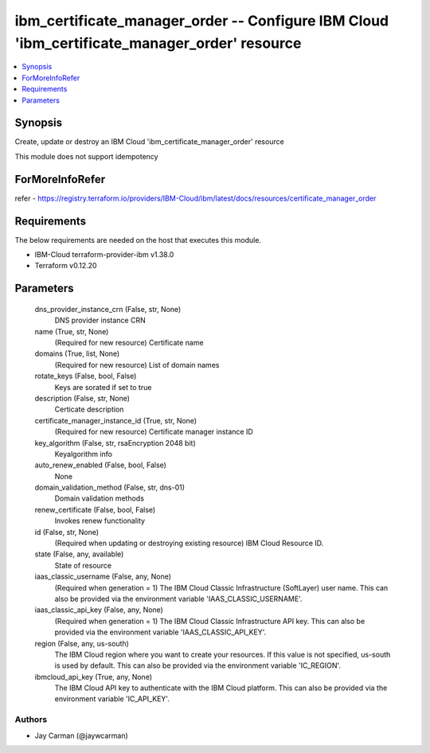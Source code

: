 
ibm_certificate_manager_order -- Configure IBM Cloud 'ibm_certificate_manager_order' resource
=============================================================================================

.. contents::
   :local:
   :depth: 1


Synopsis
--------

Create, update or destroy an IBM Cloud 'ibm_certificate_manager_order' resource

This module does not support idempotency


ForMoreInfoRefer
----------------
refer - https://registry.terraform.io/providers/IBM-Cloud/ibm/latest/docs/resources/certificate_manager_order

Requirements
------------
The below requirements are needed on the host that executes this module.

- IBM-Cloud terraform-provider-ibm v1.38.0
- Terraform v0.12.20



Parameters
----------

  dns_provider_instance_crn (False, str, None)
    DNS provider instance CRN


  name (True, str, None)
    (Required for new resource) Certificate name


  domains (True, list, None)
    (Required for new resource) List of domain names


  rotate_keys (False, bool, False)
    Keys are sorated if set to true


  description (False, str, None)
    Certicate description


  certificate_manager_instance_id (True, str, None)
    (Required for new resource) Certificate manager instance ID


  key_algorithm (False, str, rsaEncryption 2048 bit)
    Keyalgorithm info


  auto_renew_enabled (False, bool, False)
    None


  domain_validation_method (False, str, dns-01)
    Domain validation methods


  renew_certificate (False, bool, False)
    Invokes renew functionality


  id (False, str, None)
    (Required when updating or destroying existing resource) IBM Cloud Resource ID.


  state (False, any, available)
    State of resource


  iaas_classic_username (False, any, None)
    (Required when generation = 1) The IBM Cloud Classic Infrastructure (SoftLayer) user name. This can also be provided via the environment variable 'IAAS_CLASSIC_USERNAME'.


  iaas_classic_api_key (False, any, None)
    (Required when generation = 1) The IBM Cloud Classic Infrastructure API key. This can also be provided via the environment variable 'IAAS_CLASSIC_API_KEY'.


  region (False, any, us-south)
    The IBM Cloud region where you want to create your resources. If this value is not specified, us-south is used by default. This can also be provided via the environment variable 'IC_REGION'.


  ibmcloud_api_key (True, any, None)
    The IBM Cloud API key to authenticate with the IBM Cloud platform. This can also be provided via the environment variable 'IC_API_KEY'.













Authors
~~~~~~~

- Jay Carman (@jaywcarman)
